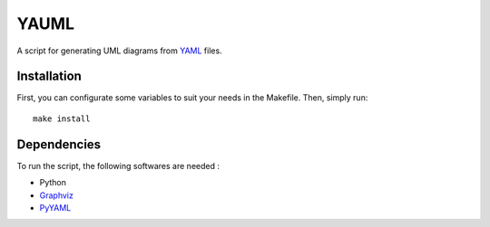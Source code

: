 YAUML
~~~~~

A script for generating UML diagrams from `YAML <http://www.yaml.org/>`__
files.

Installation
------------

First, you can configurate some variables to suit your needs in the Makefile.
Then, simply run::

    make install

Dependencies
------------

To run the script, the following softwares are needed :

- Python
- `Graphviz <http://www.graphviz.org/>`__
- `PyYAML <https://bitbucket.org/xi/pyyaml>`__

